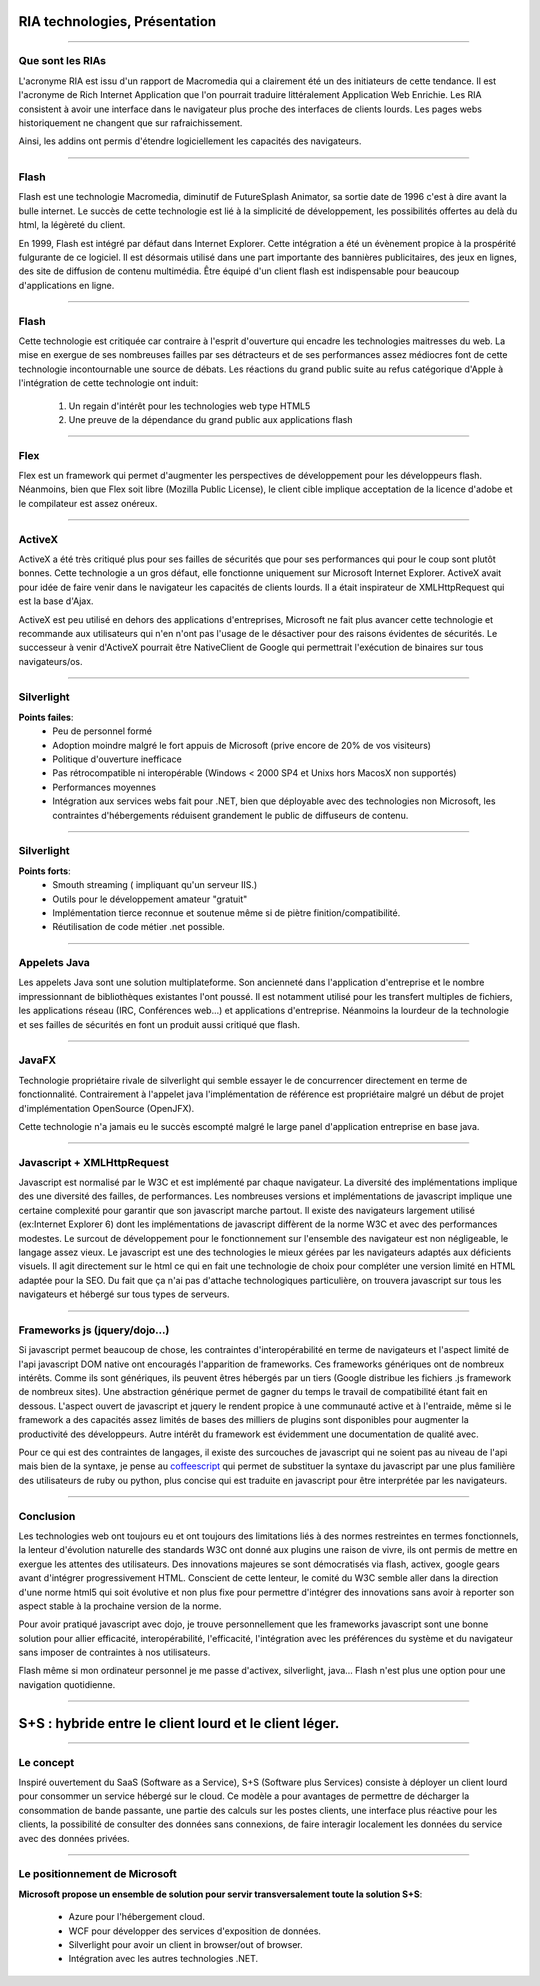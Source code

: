 RIA technologies, Présentation
##############################

----

Que sont les RIAs
-----------------

L'acronyme RIA est issu d'un rapport de Macromedia qui a clairement été un des
initiateurs de cette tendance. Il est l'acronyme de Rich Internet Application
que l'on pourrait traduire littéralement Application Web Enrichie. Les RIA
consistent à avoir une interface dans le navigateur plus proche des interfaces
de clients lourds. Les pages webs historiquement ne changent que sur
rafraichissement. 

Ainsi, les addins ont permis d'étendre logiciellement les capacités des
navigateurs.

----

Flash
-----

Flash est une technologie Macromedia, diminutif de FutureSplash Animator, sa
sortie date de 1996 c'est à dire avant la bulle internet. Le succès de cette
technologie est lié à la simplicité de développement, les possibilités offertes
au delà du html, la légèreté du client.

En 1999, Flash est intégré par défaut dans Internet Explorer. Cette intégration
a été un évènement propice à la prospérité fulgurante de ce logiciel. Il est
désormais utilisé dans une part importante des bannières publicitaires, des jeux
en lignes, des site de diffusion de contenu multimédia. Être équipé d'un client
flash est indispensable pour beaucoup d'applications en ligne.

----

Flash
-----

Cette technologie est critiquée car contraire à l'esprit d'ouverture qui
encadre les technologies maitresses du web. La mise en exergue de ses nombreuses
failles par ses détracteurs et de ses performances assez médiocres font de
cette technologie incontournable une source de débats. Les réactions du grand
public suite au refus catégorique d'Apple à l'intégration de cette technologie
ont induit:

    #. Un regain d'intérêt pour les technologies web type HTML5
    #. Une preuve de la dépendance du grand public aux applications flash

----


Flex
----

Flex est un framework qui permet d'augmenter les perspectives de développement
pour les développeurs flash. Néanmoins, bien que Flex soit libre (Mozilla
Public License), le client cible implique acceptation de la licence d'adobe et
le compilateur est assez onéreux.

----

ActiveX
-------

ActiveX a été très critiqué plus pour ses failles de sécurités que pour ses
performances qui pour le coup sont plutôt bonnes. Cette technologie a un gros
défaut, elle fonctionne uniquement sur Microsoft Internet Explorer. ActiveX
avait pour idée de faire venir dans le navigateur les capacités de clients
lourds. Il a était inspirateur de XMLHttpRequest qui est la base d'Ajax.

ActiveX est peu utilisé en dehors des applications d'entreprises, Microsoft ne
fait plus avancer cette technologie et recommande aux utilisateurs qui n'en
n'ont pas l'usage de le désactiver pour des raisons évidentes de sécurités. Le
successeur à venir d'ActiveX pourrait être NativeClient de Google qui
permettrait l'exécution de binaires sur tous navigateurs/os.

----

Silverlight
-----------

**Points failes**:
    - Peu de personnel formé
    - Adoption moindre malgré le fort appuis de Microsoft (prive encore 
      de 20% de vos visiteurs)
    - Politique d'ouverture inefficace
    - Pas rétrocompatible ni interopérable (Windows < 2000 SP4 et Unixs 
      hors MacosX non supportés)
    - Performances moyennes
    - Intégration aux services webs fait pour .NET, bien que déployable avec 
      des technologies non Microsoft, les contraintes d'hébergements 
      réduisent grandement le public de diffuseurs de contenu.

----

Silverlight
-----------

**Points forts**:
    - Smouth streaming ( impliquant qu'un serveur IIS.)
    - Outils pour le développement amateur "gratuit"
    - Implémentation tierce reconnue et soutenue même si de piètre finition/compatibilité.
    - Réutilisation de code métier .net possible.

----

Appelets Java
-------------

Les appelets Java sont une solution multiplateforme. Son ancienneté dans
l'application d'entreprise et le nombre impressionnant de bibliothèques
existantes l'ont poussé. Il est notamment utilisé pour les transfert multiples
de fichiers, les applications réseau (IRC, Conférences web...) et applications
d'entreprise.  Néanmoins la lourdeur de la technologie et ses failles de
sécurités en font un produit aussi critiqué que flash.

----

JavaFX
------

Technologie propriétaire rivale de silverlight qui semble essayer le de
concurrencer directement en terme de fonctionnalité. Contrairement à l'appelet
java l'implémentation de référence est propriétaire malgré un début de projet
d'implémentation OpenSource (OpenJFX).

Cette technologie n'a jamais eu le succès escompté malgré le large panel
d'application entreprise en base java.

----

Javascript + XMLHttpRequest
---------------------------

Javascript est normalisé par le W3C et est implémenté par chaque navigateur. La
diversité des implémentations implique des une diversité des failles, de
performances. Les nombreuses versions et implémentations de javascript implique
une certaine complexité pour garantir que son javascript marche partout. Il
existe des navigateurs largement utilisé (ex:Internet Explorer 6) dont les
implémentations de javascript diffèrent de la norme W3C et avec des
performances modestes. Le surcout de développement pour le fonctionnement sur
l'ensemble des navigateur est non négligeable, le langage assez vieux. Le
javascript est une des technologies le mieux gérées par les navigateurs adaptés
aux déficients visuels. Il agit directement sur le html ce qui en fait une
technologie de choix pour compléter une version limité en HTML adaptée pour la
SEO. Du fait que ça n'ai pas d'attache technologiques particulière, on trouvera
javascript sur tous les navigateurs et hébergé sur tous types de serveurs.

----

Frameworks js (jquery/dojo...)
------------------------------

Si javascript permet beaucoup de chose, les contraintes d'interopérabilité en
terme de navigateurs et l'aspect limité de l'api javascript DOM native ont
encouragés l'apparition de frameworks. Ces frameworks génériques ont de
nombreux intérêts. Comme ils sont génériques, ils peuvent êtres hébergés par un
tiers (Google distribue les fichiers .js framework de nombreux sites). Une
abstraction générique permet de gagner du temps le travail de compatibilité
étant fait en dessous. L'aspect ouvert de javascript et jquery le rendent
propice à une communauté active et à l'entraide, même si le framework a des
capacités assez limités de bases des milliers de plugins sont disponibles pour
augmenter la productivité des développeurs. Autre intérêt du framework est
évidemment une documentation de qualité avec.

Pour ce qui est des contraintes de langages, il existe des surcouches de
javascript qui ne soient pas au niveau de l'api mais bien de la syntaxe, je
pense au coffeescript_ qui permet de substituer la syntaxe du javascript par une
plus familière des utilisateurs de ruby ou python, plus concise qui est
traduite en javascript pour être interprétée par les navigateurs.

.. _coffeescript: http://jashkenas.github.com/coffee-script

----

Conclusion
----------

Les technologies web ont toujours eu et ont toujours des limitations liés à des
normes restreintes en termes fonctionnels, la lenteur d'évolution naturelle des
standards W3C ont donné aux plugins une raison de vivre, ils ont permis de
mettre en exergue les attentes des utilisateurs. Des innovations majeures se sont
démocratisés via flash, activex, google gears avant d'intégrer progressivement
HTML. Conscient de cette lenteur, le comité du W3C semble aller dans la
direction d'une norme html5 qui soit évolutive et non plus fixe pour permettre
d'intégrer des innovations sans avoir à reporter son aspect stable à la
prochaine version de la norme.

Pour avoir pratiqué javascript avec dojo, je trouve personnellement que les
frameworks javascript sont une bonne solution pour allier efficacité,
interopérabilité, l'efficacité, l'intégration avec les préférences du système
et du navigateur sans imposer de contraintes à nos utilisateurs.

Flash même si mon ordinateur personnel je me passe d'activex, silverlight,
java… Flash n'est plus une option pour une navigation quotidienne.

----

S+S : hybride entre le client lourd et le client léger.
#######################################################

----

Le concept
----------

Inspiré ouvertement du SaaS (Software as a Service), S+S (Software plus
Services) consiste à déployer un client lourd pour consommer un service hébergé
sur le cloud. Ce modèle a pour avantages de permettre de décharger la
consommation de bande passante, une partie des calculs sur les postes clients,
une interface plus réactive pour les clients, la possibilité de consulter des
données sans connexions, de faire interagir localement les données du service
avec des données privées.

----

Le positionnement de Microsoft
------------------------------

**Microsoft propose un ensemble de solution pour servir transversalement toute la solution S+S**:

    - Azure pour l'hébergement cloud.
    - WCF pour développer des services d'exposition de données.
    - Silverlight pour avoir un client in browser/out of browser.
    - Intégration avec les autres technologies .NET.
